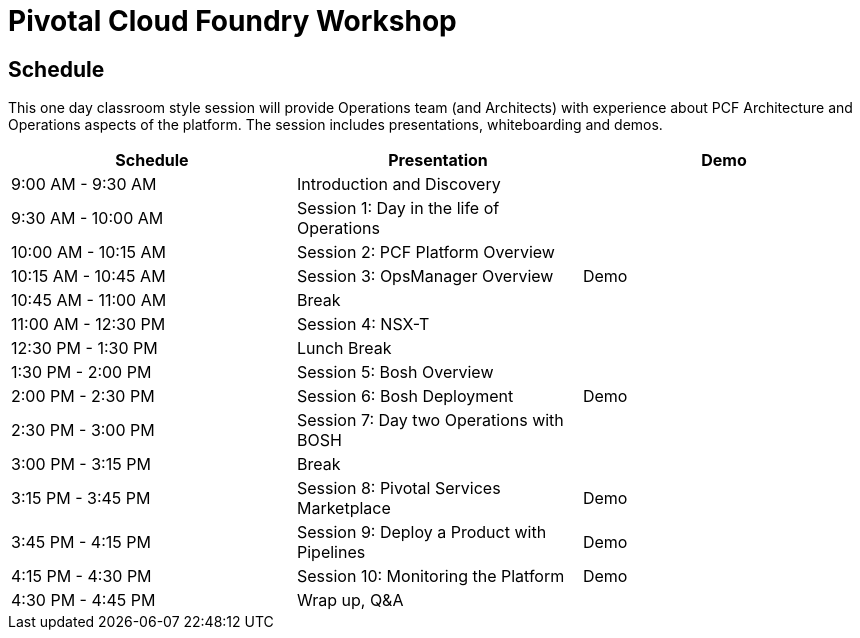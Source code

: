 = Pivotal Cloud Foundry Workshop

== Schedule

This one day classroom style session will provide Operations team (and Architects) with experience about PCF Architecture and Operations aspects of the platform. The session includes presentations, whiteboarding and demos.

[cols=3*,options=header]
|===
|Schedule
|Presentation 
|Demo

|9:00 AM - 9:30 AM
|Introduction and Discovery 
|

|9:30 AM - 10:00 AM
|Session 1: Day in the life of Operations
|

|10:00 AM - 10:15 AM
|Session 2: PCF Platform Overview
|

|10:15 AM - 10:45 AM
|Session 3: OpsManager Overview
|Demo

|10:45 AM - 11:00 AM
|Break
|

|11:00 AM - 12:30 PM
|Session 4: NSX-T
| 

|12:30 PM - 1:30 PM
| Lunch Break
|

|1:30 PM - 2:00 PM
|Session 5: Bosh Overview
|

|2:00 PM - 2:30 PM
|Session 6: Bosh Deployment
|Demo

|2:30 PM - 3:00 PM
|Session 7: Day two Operations with BOSH
|

|3:00 PM - 3:15 PM
|Break
| 

|3:15 PM - 3:45 PM
|Session 8: Pivotal Services Marketplace
|Demo

|3:45 PM - 4:15 PM
|Session 9: Deploy a Product with Pipelines
|Demo

|4:15 PM - 4:30 PM
|Session 10: Monitoring the Platform
|Demo

|4:30 PM - 4:45 PM
|Wrap up, Q&A
|
|===